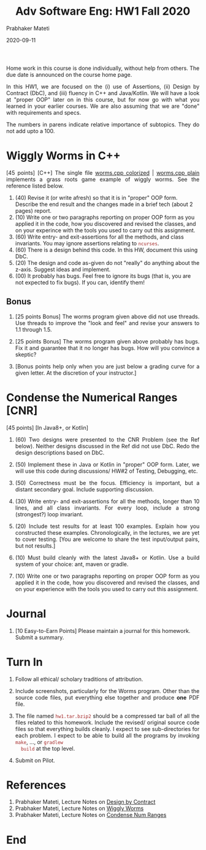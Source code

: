 # -*- mode: org -*-
# -*- org-export-html-postamble:t; -*-
#+DATE: 2020-09-11
#+TITLE:Adv Software Eng: HW1 Fall 2020
#+AUTHOR: Prabhaker Mateti
#+DESCRIPTION: CS7140 Adv Software Engineering
#+HTML_LINK_UP: ../
#+HTML_LINK_HOME: ../../Top/index.html
#+HTML_HEAD: <style> P {text-align: justify} code, pre {color: brown;} @media screen {BODY {margin: 10%} }</style>
#+BIND: org-html-preamble-format (("en" "<a href=\"../../\"> ../../</a>"))
#+BIND: org-html-postamble-format (("en" "<hr size=1>Copyright &copy; 2020 &bull; <a href=\"http://www.wright.edu/~pmateti\"> www.wright.edu/~pmateti</a>  %d"))
#+STARTUP:showeverything
#+OPTIONS: toc:nil


Home work in this course is done individually, without help from
others.  The due date is announced on the course home page.

In this HW1, we are focused on the (i) use of Assertions, (ii) Design
by Contract (DbC), and (iii) fluency in C++ and Java/Kotlin.  We will
have a look at "proper OOP" later on in this course, but for now go
with what you learned in your earlier courses.  We are also assuming
that we are "done" with requirements and specs.

The numbers in parens indicate relative importance of subtopics.  They do
not add upto a 100.


* Wiggly Worms in C++

[45 points] [C++] The single file [[../Examples/Wiggly-Worms/worms-one-file.cpp.html][worms.cpp colorized]] |
[[../Examples/Wiggly-Worms/worms-one-file.cpp][worms.cpp plain]] implements a grass roots game example of wiggly worms.
See the reference listed below.

    1. (40) Revise it (or write afresh) so that it is in "proper" OOP
       form.  Describe the end result and the changes made in a brief
       tech (about 2 pages) report.
    5. (10) Write one or two paragraphs reporting on proper OOP form
       as you applied it in the code, how you discovered and revised the
       classes, and on your experince with the tools you used to carry
       out this assignment.
    2. (60) Write entry- and exit-assertions for all the methods, and class
       invariants.  You may ignore assertions relating to
       =ncurses=.
    6. (60) There is a design behind this code.  In this HW, document this
       using DbC.
    3. (20) The design and code as-given do not "really" do anything
       about the z-axis.  Suggest ideas and implement.
    4. (00) It probably has bugs.  Feel free to ignore its bugs (that is,
       you are not expected to fix bugs).  If you can, identify them!

** Bonus

1. [25 points Bonus] The worms program given above did not use
   threads.  Use threads to improve the "look and feel" and revise
   your answers to 1.1 through 1.5.

1. [25 points Bonus] The worms program given above probably has bugs.
   Fix it and guarantee that it no longer has bugs.  How will you
   convince a skeptic?

1. [Bonus points help only when you are just below a grading curve for
   a given letter.  At the discretion of your instructor.]


* Condense the Numerical Ranges [CNR]

[45 points] [In Java8+, or Kotlin]   

6. (60) Two designs were presented to the CNR Problem (see the Ref
   below).  Neither designs discussed in the Ref did not use DbC.
   Redo the design descriptions based on DbC.

1. (50) Implement these in Java or Kotlin in "proper" OOP form. Later,
   we will use this code during discussions/ HW#2 of Testing,
   Debugging, etc.

1. (50) Correctness must be the focus.  Efficiency is important, but a
   distant secondary goal.  Include supporting discussion.

1. (30) Write entry- and exit-assertions for all the methods, longer
   than 10 lines, and all class invariants.  For every loop, include a
   strong (strongest?) loop invariant.

1. (20) Include test results for at least 100 examples.  Explain how
   you constructed these examples.  Chronologically, in the lectures,
   we are yet to cover testing.  [You are welcome to share the test
   input/output pairs, but not results.]

1. (10) Must build cleanly with the latest Java8+ or Kotlin.  Use a
   build system of your choice: ant, maven or gradle.

1. (10) Write one or two paragraphs reporting on proper OOP form as
   you applied it in the code, how you discovered and revised the
   classes, and on your experience with the tools you used to carry
   out this assignment.



* Journal

1. [10 Easy-to-Earn Points] Please maintain a journal for this
   homework.  Submit a summary.

* Turn In

1. Follow all ethical/ scholary traditions of attribution.

1. Include screenshots, particularly for the Worms program.  Other
   than the source code files, put everything else together and
   produce *one* PDF file.

1. The file named =hw1.tar.bzip2= should be a compressed tar ball of
   all the files related to this homework.  Include the revised/
   original source code files so that everything builds cleanly.  I
   expect to see sub-directories for each problem.  I expect to be
   able to build all the programs by invoking =make=, ..., or =gradlew
   build= at the top level.

1. Submit on Pilot.

* References

1. Prabhaker Mateti, Lecture Notes on [[../Design/][Design by Contract]]
1. Prabhaker Mateti, Lecture Notes on [[../Examples/Wiggly-Worms/index.html][Wiggly Worms]]
1. Prabhaker Mateti, Lecture Notes on [[../Examples/Condense-Num-Ranges/][Condense Num Ranges]]


* End
# Local variables:
# after-save-hook: org-html-export-to-html
# end:
